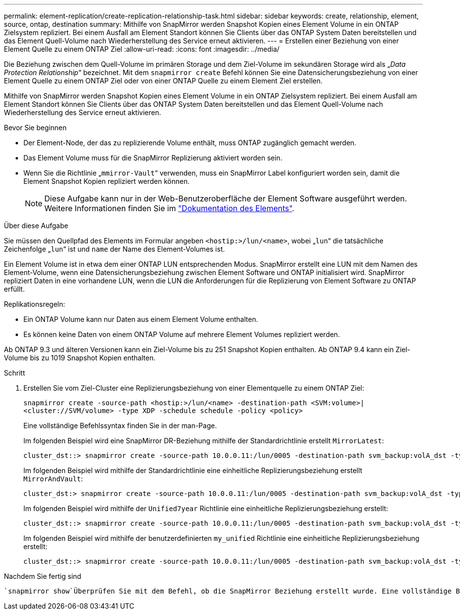 ---
permalink: element-replication/create-replication-relationship-task.html 
sidebar: sidebar 
keywords: create, relationship, element, source, ontap, destination 
summary: Mithilfe von SnapMirror werden Snapshot Kopien eines Element Volume in ein ONTAP Zielsystem repliziert. Bei einem Ausfall am Element Standort können Sie Clients über das ONTAP System Daten bereitstellen und das Element Quell-Volume nach Wiederherstellung des Service erneut aktivieren. 
---
= Erstellen einer Beziehung von einer Element Quelle zu einem ONTAP Ziel
:allow-uri-read: 
:icons: font
:imagesdir: ../media/


[role="lead"]
Die Beziehung zwischen dem Quell-Volume im primären Storage und dem Ziel-Volume im sekundären Storage wird als „_Data Protection Relationship_“ bezeichnet. Mit dem `snapmirror create` Befehl können Sie eine Datensicherungsbeziehung von einer Element Quelle zu einem ONTAP Ziel oder von einer ONTAP Quelle zu einem Element Ziel erstellen.

Mithilfe von SnapMirror werden Snapshot Kopien eines Element Volume in ein ONTAP Zielsystem repliziert. Bei einem Ausfall am Element Standort können Sie Clients über das ONTAP System Daten bereitstellen und das Element Quell-Volume nach Wiederherstellung des Service erneut aktivieren.

.Bevor Sie beginnen
* Der Element-Node, der das zu replizierende Volume enthält, muss ONTAP zugänglich gemacht werden.
* Das Element Volume muss für die SnapMirror Replizierung aktiviert worden sein.
* Wenn Sie die Richtlinie „`mmirror-Vault`“ verwenden, muss ein SnapMirror Label konfiguriert worden sein, damit die Element Snapshot Kopien repliziert werden können.
+
[NOTE]
====
Diese Aufgabe kann nur in der Web-Benutzeroberfläche der Element Software ausgeführt werden. Weitere Informationen finden Sie im https://docs.netapp.com/us-en/element-software/index.html["Dokumentation des Elements"].

====


.Über diese Aufgabe
Sie müssen den Quellpfad des Elements im Formular angeben `<hostip:>/lun/<name>`, wobei „`lun`“ die tatsächliche Zeichenfolge „`lun`“ ist und `name` der Name des Element-Volumes ist.

Ein Element Volume ist in etwa dem einer ONTAP LUN entsprechenden Modus. SnapMirror erstellt eine LUN mit dem Namen des Element-Volume, wenn eine Datensicherungsbeziehung zwischen Element Software und ONTAP initialisiert wird. SnapMirror repliziert Daten in eine vorhandene LUN, wenn die LUN die Anforderungen für die Replizierung von Element Software zu ONTAP erfüllt.

Replikationsregeln:

* Ein ONTAP Volume kann nur Daten aus einem Element Volume enthalten.
* Es können keine Daten von einem ONTAP Volume auf mehrere Element Volumes repliziert werden.


Ab ONTAP 9.3 und älteren Versionen kann ein Ziel-Volume bis zu 251 Snapshot Kopien enthalten. Ab ONTAP 9.4 kann ein Ziel-Volume bis zu 1019 Snapshot Kopien enthalten.

.Schritt
. Erstellen Sie vom Ziel-Cluster eine Replizierungsbeziehung von einer Elementquelle zu einem ONTAP Ziel:
+
`snapmirror create -source-path <hostip:>/lun/<name> -destination-path <SVM:volume>|<cluster://SVM/volume> -type XDP -schedule schedule -policy <policy>`

+
Eine vollständige Befehlssyntax finden Sie in der man-Page.

+
Im folgenden Beispiel wird eine SnapMirror DR-Beziehung mithilfe der Standardrichtlinie erstellt `MirrorLatest`:

+
[listing]
----
cluster_dst::> snapmirror create -source-path 10.0.0.11:/lun/0005 -destination-path svm_backup:volA_dst -type XDP -schedule my_daily -policy MirrorLatest
----
+
Im folgenden Beispiel wird mithilfe der Standardrichtlinie eine einheitliche Replizierungsbeziehung erstellt `MirrorAndVault`:

+
[listing]
----
cluster_dst:> snapmirror create -source-path 10.0.0.11:/lun/0005 -destination-path svm_backup:volA_dst -type XDP -schedule my_daily -policy MirrorAndVault
----
+
Im folgenden Beispiel wird mithilfe der `Unified7year` Richtlinie eine einheitliche Replizierungsbeziehung erstellt:

+
[listing]
----
cluster_dst::> snapmirror create -source-path 10.0.0.11:/lun/0005 -destination-path svm_backup:volA_dst -type XDP -schedule my_daily -policy Unified7year
----
+
Im folgenden Beispiel wird mithilfe der benutzerdefinierten `my_unified` Richtlinie eine einheitliche Replizierungsbeziehung erstellt:

+
[listing]
----
cluster_dst::> snapmirror create -source-path 10.0.0.11:/lun/0005 -destination-path svm_backup:volA_dst -type XDP -schedule my_daily -policy my_unified
----


.Nachdem Sie fertig sind
 `snapmirror show`Überprüfen Sie mit dem Befehl, ob die SnapMirror Beziehung erstellt wurde. Eine vollständige Befehlssyntax finden Sie in der man-Page.
